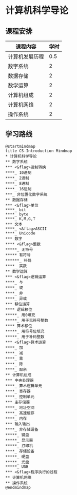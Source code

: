 * 计算机科学导论

** 课程安排
   |----------------+------|
   | 课程内容       | 学时 |
   |----------------+------|
   | 计算机发展历程 |  0.5 |
   | 数字系统       |    2 |
   | 数据存储       |    2 |
   | 数学运算       |    2 |
   | 计算机组成     |    2 |
   | 计算机网络     |    2 |
   | 操作系统       |    2 |

** 学习路线

   #+begin_src plantuml :file ./img/overview.svg
     @startmindmap
     title CS-Introduction Mindmap
     ,* 计算机科学导论
     ,** 数字系统
     ,*** <&flag>进制转换
     ,****_ 10进制
     ,****_ 2进制
     ,****_ 8进制
     ,****_ 16进制
     ,***_ 非位置化数字系统
     ,** 数据存储
     ,*** <&flag>单位
     ,****_ bit
     ,****_ byte
     ,****_ K,M,G,T
     ,*** 文本
     ,****_ <&flag>ASCII
     ,****_ Unicode
     ,*** 数字
     ,**** <&flag>整数
     ,*****_ 无符号
     ,***** 有符号
     ,******_ 补码
     ,****_ 实数
     ,** 数学运算
     ,*** <&flag>逻辑运算
     ,****_ 与
     ,****_ 或
     ,****_ 非
     ,****_ 异或
     ,*** 移位运算
     ,**** 逻辑移位
     ,*****_ 用0填充
     ,*****_ 用于无符号整数
     ,**** 算术移位
     ,*****_ 用符号位填充
     ,*****_ 用于补码整数
     ,*** <&flag>算术运算
     ,****_ 加
     ,****_ 减
     ,****_ 乘
     ,****_ 除
     ,****_ 取余
     ,** 计算机组成
     ,*** 中央处理器
     ,****_ 算术逻辑单元
     ,****_ 寄存器
     ,****_ 控制单元
     ,*** 主存储器
     ,****_ 地址空间
     ,****_ 高速缓存
     ,****_ 内存
     ,*** 输入输出
     ,****_ 非存储设备
     ,*****_ 键盘
     ,*****_ 显示器
     ,*****_ 打印机
     ,****_ 存储设备
     ,*****_ 硬盘
     ,*****_ 光盘
     ,*****_ USB
     ,*** <&flag>程序执行的过程
     ,** 计算机网络
     ,** 操作系统
     @endmindmap
   #+end_src

   #+RESULTS:
   [[file:./img/overview.svg]]
  



